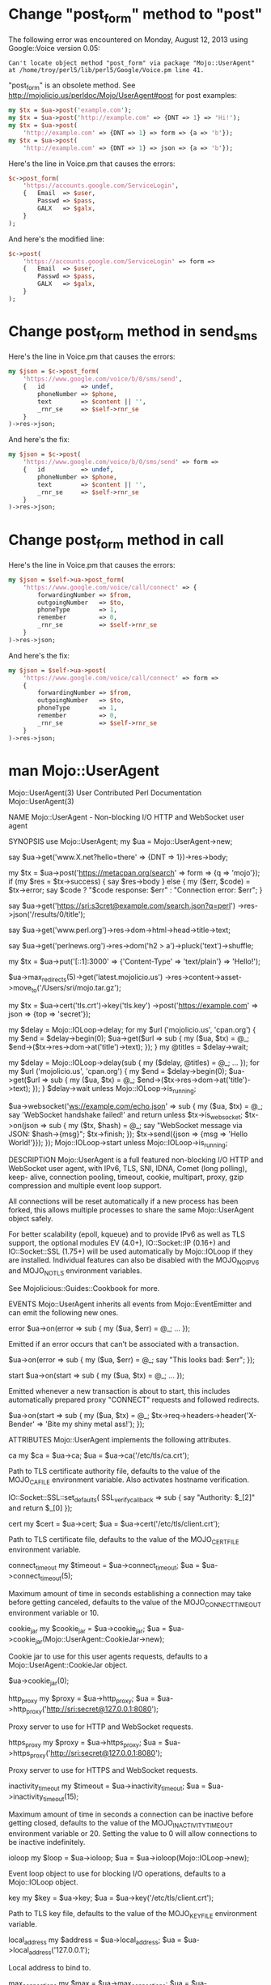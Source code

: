 * Change "post_form" method to "post"
  
  The following error was encountered on Monday, August 12, 2013 using Google::Voice version 0.05:
  #+BEGIN_EXAMPLE
    Can't locate object method "post_form" via package "Mojo::UserAgent" at /home/troy/perl5/lib/perl5/Google/Voice.pm line 41.
  #+END_EXAMPLE

  "post_form" is an obsolete method. See http://mojolicio.us/perldoc/Mojo/UserAgent#post for post examples:

  #+BEGIN_SRC perl
    my $tx = $ua->post('example.com');
    my $tx = $ua->post('http://example.com' => {DNT => 1} => 'Hi!');
    my $tx = $ua->post(
        'http://example.com' => {DNT => 1} => form => {a => 'b'});
    my $tx = $ua->post(
        'http://example.com' => {DNT => 1} => json => {a => 'b'});
  #+END_SRC

  Here's the line in Voice.pm that causes the errors:
  #+BEGIN_SRC perl
    $c->post_form(
        'https://accounts.google.com/ServiceLogin',
        {   Email  => $user,
            Passwd => $pass,
            GALX   => $galx,
        }
    );
  #+END_SRC

  And here's the modified line:

  #+BEGIN_SRC perl :tangle patch01.pl
    $c->post(
        'https://accounts.google.com/ServiceLogin' => form =>
        {   Email  => $user,
            Passwd => $pass,
            GALX   => $galx,
        }
    );
  #+END_SRC
* Change post_form method in send_sms

  Here's the line in Voice.pm that causes the errors:

  #+BEGIN_SRC perl
    my $json = $c->post_form(
        'https://www.google.com/voice/b/0/sms/send',
        {   id          => undef,
            phoneNumber => $phone,
            text        => $content || '',
            _rnr_se     => $self->rnr_se
        }
    )->res->json;
  #+END_SRC

  And here's the fix:
  
  #+BEGIN_SRC perl :tangle patch02.pl
    my $json = $c->post(
        'https://www.google.com/voice/b/0/sms/send' => form => 
        {   id          => undef,
            phoneNumber => $phone,
            text        => $content || '',
            _rnr_se     => $self->rnr_se
        }
    )->res->json;
  #+END_SRC
* Change post_form method in call
  Here's the line in Voice.pm that causes the errors:
  #+BEGIN_SRC perl
    my $json = $self->ua->post_form(
        'https://www.google.com/voice/call/connect' => {
            forwardingNumber => $from,
            outgoingNumber   => $to,
            phoneType        => 1,
            remember         => 0,
            _rnr_se          => $self->rnr_se
        }
    )->res->json;
  #+END_SRC
  
  And here's the fix:
  #+BEGIN_SRC perl :tangle patch03.pl
    my $json = $self->ua->post(
        'https://www.google.com/voice/call/connect' => form =>
        {
            forwardingNumber => $from,
            outgoingNumber   => $to,
            phoneType        => 1,
            remember         => 0,
            _rnr_se          => $self->rnr_se
        }
    )->res->json;
  #+END_SRC
* man Mojo::UserAgent
Mojo::UserAgent(3)    User Contributed Perl Documentation   Mojo::UserAgent(3)

NAME
       Mojo::UserAgent - Non-blocking I/O HTTP and WebSocket user agent

SYNOPSIS
         use Mojo::UserAgent;
         my $ua = Mojo::UserAgent->new;

         # Say hello to the Unicode snowman with "Do Not Track" header
         say $ua->get('www.X.net?hello=there' => {DNT => 1})->res->body;

         # Form POST with exception handling
         my $tx = $ua->post('https://metacpan.org/search' => form => {q => 'mojo'});
         if (my $res = $tx->success) { say $res->body }
         else {
           my ($err, $code) = $tx->error;
           say $code ? "$code response: $err" : "Connection error: $err";
         }

         # Quick JSON API request with Basic authentication
         say $ua->get('https://sri:s3cret@example.com/search.json?q=perl')
           ->res->json('/results/0/title');

         # Extract data from HTML and XML resources
         say $ua->get('www.perl.org')->res->dom->html->head->title->text;

         # Scrape the latest headlines from a news site
         say $ua->get('perlnews.org')->res->dom('h2 > a')->pluck('text')->shuffle;

         # IPv6 PUT request with content
         my $tx
           = $ua->put('[::1]:3000' => {'Content-Type' => 'text/plain'} => 'Hello!');

         # Grab the latest Mojolicious release :)
         $ua->max_redirects(5)->get('latest.mojolicio.us')
           ->res->content->asset->move_to('/Users/sri/mojo.tar.gz');

         # TLS certificate authentication and JSON POST
         my $tx = $ua->cert('tls.crt')->key('tls.key')
           ->post('https://example.com' => json => {top => 'secret'});

         # Blocking parallel requests (does not work inside a running event loop)
         my $delay = Mojo::IOLoop->delay;
         for my $url ('mojolicio.us', 'cpan.org') {
           my $end = $delay->begin(0);
           $ua->get($url => sub {
             my ($ua, $tx) = @_;
             $end->($tx->res->dom->at('title')->text);
           });
         }
         my @titles = $delay->wait;

         # Non-blocking parallel requests (does work inside a running event loop)
         my $delay = Mojo::IOLoop->delay(sub {
           my ($delay, @titles) = @_;
           ...
         });
         for my $url ('mojolicio.us', 'cpan.org') {
           my $end = $delay->begin(0);
           $ua->get($url => sub {
             my ($ua, $tx) = @_;
             $end->($tx->res->dom->at('title')->text);
           });
         }
         $delay->wait unless Mojo::IOLoop->is_running;

         # Non-blocking WebSocket connection sending and receiving JSON messages
         $ua->websocket('ws://example.com/echo.json' => sub {
           my ($ua, $tx) = @_;
           say 'WebSocket handshake failed!' and return unless $tx->is_websocket;
           $tx->on(json => sub {
             my ($tx, $hash) = @_;
             say "WebSocket message via JSON: $hash->{msg}";
             $tx->finish;
           });
           $tx->send({json => {msg => 'Hello World!'}});
         });
         Mojo::IOLoop->start unless Mojo::IOLoop->is_running;

DESCRIPTION
       Mojo::UserAgent is a full featured non-blocking I/O HTTP and WebSocket
       user agent, with IPv6, TLS, SNI, IDNA, Comet (long polling), keep-
       alive, connection pooling, timeout, cookie, multipart, proxy, gzip
       compression and multiple event loop support.

       All connections will be reset automatically if a new process has been
       forked, this allows multiple processes to share the same
       Mojo::UserAgent object safely.

       For better scalability (epoll, kqueue) and to provide IPv6 as well as
       TLS support, the optional modules EV (4.0+), IO::Socket::IP (0.16+) and
       IO::Socket::SSL (1.75+) will be used automatically by Mojo::IOLoop if
       they are installed. Individual features can also be disabled with the
       MOJO_NO_IPV6 and MOJO_NO_TLS environment variables.

       See Mojolicious::Guides::Cookbook for more.

EVENTS
       Mojo::UserAgent inherits all events from Mojo::EventEmitter and can
       emit the following new ones.

   error
         $ua->on(error => sub {
           my ($ua, $err) = @_;
           ...
         });

       Emitted if an error occurs that can't be associated with a transaction.

         $ua->on(error => sub {
           my ($ua, $err) = @_;
           say "This looks bad: $err";
         });

   start
         $ua->on(start => sub {
           my ($ua, $tx) = @_;
           ...
         });

       Emitted whenever a new transaction is about to start, this includes
       automatically prepared proxy "CONNECT" requests and followed redirects.

         $ua->on(start => sub {
           my ($ua, $tx) = @_;
           $tx->req->headers->header('X-Bender' => 'Bite my shiny metal ass!');
         });

ATTRIBUTES
       Mojo::UserAgent implements the following attributes.

   ca
         my $ca = $ua->ca;
         $ua    = $ua->ca('/etc/tls/ca.crt');

       Path to TLS certificate authority file, defaults to the value of the
       MOJO_CA_FILE environment variable. Also activates hostname
       verification.

         # Show certificate authorities for debugging
         IO::Socket::SSL::set_defaults(
           SSL_verify_callback => sub { say "Authority: $_[2]" and return $_[0] });

   cert
         my $cert = $ua->cert;
         $ua      = $ua->cert('/etc/tls/client.crt');

       Path to TLS certificate file, defaults to the value of the
       MOJO_CERT_FILE environment variable.

   connect_timeout
         my $timeout = $ua->connect_timeout;
         $ua         = $ua->connect_timeout(5);

       Maximum amount of time in seconds establishing a connection may take
       before getting canceled, defaults to the value of the
       MOJO_CONNECT_TIMEOUT environment variable or 10.

   cookie_jar
         my $cookie_jar = $ua->cookie_jar;
         $ua            = $ua->cookie_jar(Mojo::UserAgent::CookieJar->new);

       Cookie jar to use for this user agents requests, defaults to a
       Mojo::UserAgent::CookieJar object.

         # Disable cookie jar
         $ua->cookie_jar(0);

   http_proxy
         my $proxy = $ua->http_proxy;
         $ua       = $ua->http_proxy('http://sri:secret@127.0.0.1:8080');

       Proxy server to use for HTTP and WebSocket requests.

   https_proxy
         my $proxy = $ua->https_proxy;
         $ua       = $ua->https_proxy('http://sri:secret@127.0.0.1:8080');

       Proxy server to use for HTTPS and WebSocket requests.

   inactivity_timeout
         my $timeout = $ua->inactivity_timeout;
         $ua         = $ua->inactivity_timeout(15);

       Maximum amount of time in seconds a connection can be inactive before
       getting closed, defaults to the value of the MOJO_INACTIVITY_TIMEOUT
       environment variable or 20. Setting the value to 0 will allow
       connections to be inactive indefinitely.

   ioloop
         my $loop = $ua->ioloop;
         $ua      = $ua->ioloop(Mojo::IOLoop->new);

       Event loop object to use for blocking I/O operations, defaults to a
       Mojo::IOLoop object.

   key
         my $key = $ua->key;
         $ua     = $ua->key('/etc/tls/client.crt');

       Path to TLS key file, defaults to the value of the MOJO_KEY_FILE
       environment variable.

   local_address
         my $address = $ua->local_address;
         $ua         = $ua->local_address('127.0.0.1');

       Local address to bind to.

   max_connections
         my $max = $ua->max_connections;
         $ua     = $ua->max_connections(5);

       Maximum number of keep-alive connections that the user agent will
       retain before it starts closing the oldest cached ones, defaults to 5.

   max_redirects
         my $max = $ua->max_redirects;
         $ua     = $ua->max_redirects(3);

       Maximum number of redirects the user agent will follow before it fails,
       defaults to the value of the MOJO_MAX_REDIRECTS environment variable or
       0.

   name
         my $name = $ua->name;
         $ua      = $ua->name('Mojolicious');

       Value for "User-Agent" request header, defaults to "Mojolicious
       (Perl)".

   no_proxy
         my $no_proxy = $ua->no_proxy;
         $ua          = $ua->no_proxy([qw(localhost intranet.mojolicio.us)]);

       Domains that don't require a proxy server to be used.

   request_timeout
         my $timeout = $ua->request_timeout;
         $ua         = $ua->request_timeout(5);

       Maximum amount of time in seconds establishing a connection, sending
       the request and receiving a whole response may take before getting
       canceled, defaults to the value of the MOJO_REQUEST_TIMEOUT environment
       variable or 0. Setting the value to 0 will allow the user agent to wait
       indefinitely. The timeout will reset for every followed redirect.

         # Total limit of 5 seconds, of which 3 seconds may be spent connecting
         $ua->max_redirects(0)->connect_timeout(3)->request_timeout(5);

   transactor
         my $t = $ua->transactor;
         $ua   = $ua->transactor(Mojo::UserAgent::Transactor->new);

       Transaction builder, defaults to a Mojo::UserAgent::Transactor object.

METHODS
       Mojo::UserAgent inherits all methods from Mojo::EventEmitter and
       implements the following new ones.

   app
         my $app = Mojo::UserAgent->app;
                   Mojo::UserAgent->app(MyApp->new);
         my $app = $ua->app;
         $ua     = $ua->app(MyApp->new);

       Application relative URLs will be processed with, instance specific
       applications override the global default.

         # Introspect
         say $ua->app->secret;

         # Change log level
         $ua->app->log->level('fatal');

         # Change application behavior
         $ua->app->defaults(testing => 'oh yea!');

   app_url
         my $url = $ua->app_url;
         my $url = $ua->app_url('http');
         my $url = $ua->app_url('https');

       Get absolute Mojo::URL object for "app" and switch protocol if
       necessary.

         # Port currently used for processing relative URLs
         say $ua->app_url->port;

   build_tx
         my $tx = $ua->build_tx(GET => 'example.com');
         my $tx = $ua->build_tx(PUT => 'http://example.com' => {DNT => 1} => 'Hi!');
         my $tx = $ua->build_tx(
           PUT => 'http://example.com' => {DNT => 1} => form => {a => 'b'});
         my $tx = $ua->build_tx(
           PUT => 'http://example.com' => {DNT => 1} => json => {a => 'b'});

       Generate Mojo::Transaction::HTTP object with "tx" in
       Mojo::UserAgent::Transactor.

         # Request with cookie
         my $tx = $ua->build_tx(GET => 'example.com');
         $tx->req->cookies({name => 'foo', value => 'bar'});
         $ua->start($tx);

   build_websocket_tx
         my $tx = $ua->build_websocket_tx('ws://example.com');
         my $tx =
           $ua->build_websocket_tx('ws://example.com' => {DNT => 1} => ['v1.proto']);

       Generate Mojo::Transaction::HTTP object with "websocket" in
       Mojo::UserAgent::Transactor.

   delete
         my $tx = $ua->delete('example.com');
         my $tx = $ua->delete('http://example.com' => {DNT => 1} => 'Hi!');
         my $tx = $ua->delete(
           'http://example.com' => {DNT => 1} => form => {a => 'b'});
         my $tx = $ua->delete(
           'http://example.com' => {DNT => 1} => json => {a => 'b'});

       Perform blocking DELETE request and return resulting
       Mojo::Transaction::HTTP object, takes the same arguments as "tx" in
       Mojo::UserAgent::Transactor (except for the method). You can also
       append a callback to perform requests non-blocking.

         $ua->delete('http://example.com' => sub {
           my ($ua, $tx) = @_;
           say $tx->res->body;
         });
         Mojo::IOLoop->start unless Mojo::IOLoop->is_running;

   detect_proxy
         $ua = $ua->detect_proxy;

       Check environment variables HTTP_PROXY, http_proxy, HTTPS_PROXY,
       https_proxy, NO_PROXY and no_proxy for proxy information. Automatic
       proxy detection can be enabled with the MOJO_PROXY environment
       variable.

   get
         my $tx = $ua->get('example.com');
         my $tx = $ua->get('http://example.com' => {DNT => 1} => 'Hi!');
         my $tx = $ua->get('http://example.com' => {DNT => 1} => form => {a => 'b'});
         my $tx = $ua->get('http://example.com' => {DNT => 1} => json => {a => 'b'});

       Perform blocking GET request and return resulting
       Mojo::Transaction::HTTP object, takes the same arguments as "tx" in
       Mojo::UserAgent::Transactor (except for the method). You can also
       append a callback to perform requests non-blocking.

         $ua->get('http://example.com' => sub {
           my ($ua, $tx) = @_;
           say $tx->res->body;
         });
         Mojo::IOLoop->start unless Mojo::IOLoop->is_running;

   head
         my $tx = $ua->head('example.com');
         my $tx = $ua->head('http://example.com' => {DNT => 1} => 'Hi!');
         my $tx = $ua->head(
           'http://example.com' => {DNT => 1} => form => {a => 'b'});
         my $tx = $ua->head(
           'http://example.com' => {DNT => 1} => json => {a => 'b'});

       Perform blocking HEAD request and return resulting
       Mojo::Transaction::HTTP object, takes the same arguments as "tx" in
       Mojo::UserAgent::Transactor (except for the method). You can also
       append a callback to perform requests non-blocking.

         $ua->head('http://example.com' => sub {
           my ($ua, $tx) = @_;
           say $tx->res->body;
         });
         Mojo::IOLoop->start unless Mojo::IOLoop->is_running;

   need_proxy
         my $success = $ua->need_proxy('intranet.example.com');

       Check if request for domain would use a proxy server.

   options
         my $tx = $ua->options('example.com');
         my $tx = $ua->options('http://example.com' => {DNT => 1} => 'Hi!');
         my $tx = $ua->options(
           'http://example.com' => {DNT => 1} => form => {a => 'b'});
         my $tx = $ua->options(
           'http://example.com' => {DNT => 1} => json => {a => 'b'});

       Perform blocking OPTIONS request and return resulting
       Mojo::Transaction::HTTP object, takes the same arguments as "tx" in
       Mojo::UserAgent::Transactor (except for the method). You can also
       append a callback to perform requests non-blocking.

         $ua->options('http://example.com' => sub {
           my ($ua, $tx) = @_;
           say $tx->res->body;
         });
         Mojo::IOLoop->start unless Mojo::IOLoop->is_running;

   patch
         my $tx = $ua->patch('example.com');
         my $tx = $ua->patch('http://example.com' => {DNT => 1} => 'Hi!');
         my $tx = $ua->patch(
           'http://example.com' => {DNT => 1} => form => {a => 'b'});
         my $tx = $ua->patch(
           'http://example.com' => {DNT => 1} => json => {a => 'b'});

       Perform blocking PATCH request and return resulting
       Mojo::Transaction::HTTP object, takes the same arguments as "tx" in
       Mojo::UserAgent::Transactor (except for the method). You can also
       append a callback to perform requests non-blocking.

         $ua->patch('http://example.com' => sub {
           my ($ua, $tx) = @_;
           say $tx->res->body;
         });
         Mojo::IOLoop->start unless Mojo::IOLoop->is_running;

   post
         my $tx = $ua->post('example.com');
         my $tx = $ua->post('http://example.com' => {DNT => 1} => 'Hi!');
         my $tx = $ua->post(
           'http://example.com' => {DNT => 1} => form => {a => 'b'});
         my $tx = $ua->post(
           'http://example.com' => {DNT => 1} => json => {a => 'b'});

       Perform blocking POST request and return resulting
       Mojo::Transaction::HTTP object, takes the same arguments as "tx" in
       Mojo::UserAgent::Transactor (except for the method). You can also
       append a callback to perform requests non-blocking.

         $ua->post('http://example.com' => sub {
           my ($ua, $tx) = @_;
           say $tx->res->body;
         });
         Mojo::IOLoop->start unless Mojo::IOLoop->is_running;

   put
         my $tx = $ua->put('example.com');
         my $tx = $ua->put('http://example.com' => {DNT => 1} => 'Hi!');
         my $tx = $ua->put('http://example.com' => {DNT => 1} => form => {a => 'b'});
         my $tx = $ua->put('http://example.com' => {DNT => 1} => json => {a => 'b'});

       Perform blocking PUT request and return resulting
       Mojo::Transaction::HTTP object, takes the same arguments as "tx" in
       Mojo::UserAgent::Transactor (except for the method). You can also
       append a callback to perform requests non-blocking.

         $ua->put('http://example.com' => sub {
           my ($ua, $tx) = @_;
           say $tx->res->body;
         });
         Mojo::IOLoop->start unless Mojo::IOLoop->is_running;

   start
         my $tx = $ua->start(Mojo::Transaction::HTTP->new);

       Perform blocking request. You can also append a callback to perform
       requests non-blocking.

         my $tx = $ua->build_tx(GET => 'http://example.com');
         $ua->start($tx => sub {
           my ($ua, $tx) = @_;
           say $tx->res->body;
         });
         Mojo::IOLoop->start unless Mojo::IOLoop->is_running;

   websocket
         $ua->websocket('ws://example.com' => sub {...});
         $ua->websocket(
           'ws://example.com' => {DNT => 1} => ['v1.proto'] => sub {...});

       Open a non-blocking WebSocket connection with transparent handshake,
       takes the same arguments as "websocket" in Mojo::UserAgent::Transactor.
       The callback will receive either a Mojo::Transaction::WebSocket or
       Mojo::Transaction::HTTP object.

         $ua->websocket('ws://example.com/echo' => sub {
           my ($ua, $tx) = @_;
           say 'WebSocket handshake failed!' and return unless $tx->is_websocket;
           $tx->on(finish => sub {
             my ($tx, $code, $reason) = @_;
             say "WebSocket closed with status $code.";
           });
           $tx->on(message => sub {
             my ($tx, $msg) = @_;
             say "WebSocket message: $msg";
             $tx->finish;
           });
           $tx->send('Hi!');
         });
         Mojo::IOLoop->start unless Mojo::IOLoop->is_running;

DEBUGGING
       You can set the MOJO_USERAGENT_DEBUG environment variable to get some
       advanced diagnostics information printed to "STDERR".

         MOJO_USERAGENT_DEBUG=1

SEE ALSO
       Mojolicious, Mojolicious::Guides, <http://mojolicio.us>.

perl v5.18.0                      2013-08-08                Mojo::UserAgent(3)
